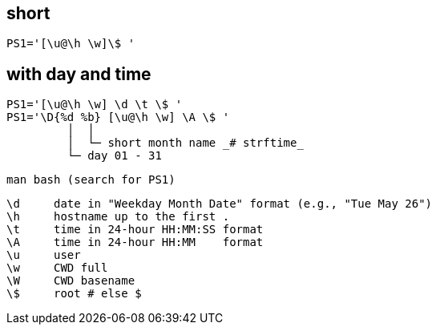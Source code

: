 == short
`PS1='[\u@\h \w]\$ '`

== with day and time

 PS1='[\u@\h \w] \d \t \$ '
 PS1='\D{%d %b} [\u@\h \w] \A \$ '
          │  │
          │  └─ short month name _# strftime_
          └─ day 01 - 31

 man bash (search for PS1)

 \d     date in "Weekday Month Date" format (e.g., "Tue May 26")
 \h     hostname up to the first .
 \t     time in 24-hour HH:MM:SS format
 \A     time in 24-hour HH:MM    format
 \u     user
 \w     CWD full
 \W     CWD basename
 \$     root # else $
